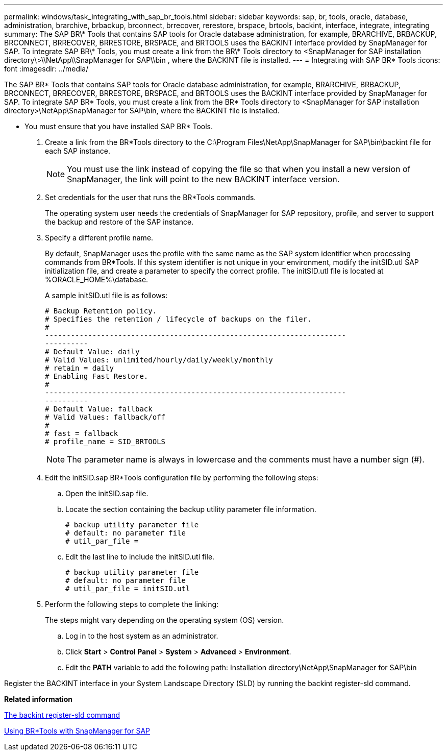 ---
permalink: windows/task_integrating_with_sap_br_tools.html
sidebar: sidebar
keywords: sap, br, tools, oracle, database, administration, brarchive, brbackup, brconnect, brrecover, rerestore, brspace, brtools, backint, interface, integrate, integrating
summary: The SAP BR\* Tools that contains SAP tools for Oracle database administration, for example, BRARCHIVE, BRBACKUP, BRCONNECT, BRRECOVER, BRRESTORE, BRSPACE, and BRTOOLS uses the BACKINT interface provided by SnapManager for SAP. To integrate SAP BR\* Tools, you must create a link from the BR\* Tools directory to <SnapManager for SAP installation directory\>\\NetApp\\SnapManager for SAP\\bin , where the BACKINT file is installed.
---
= Integrating with SAP BR* Tools
:icons: font
:imagesdir: ../media/

[.lead]
The SAP BR* Tools that contains SAP tools for Oracle database administration, for example, BRARCHIVE, BRBACKUP, BRCONNECT, BRRECOVER, BRRESTORE, BRSPACE, and BRTOOLS uses the BACKINT interface provided by SnapManager for SAP. To integrate SAP BR* Tools, you must create a link from the BR* Tools directory to <SnapManager for SAP installation directory>\NetApp\SnapManager for SAP\bin, where the BACKINT file is installed.

* You must ensure that you have installed SAP BR* Tools.

. Create a link from the BR*Tools directory to the C:\Program Files\NetApp\SnapManager for SAP\bin\backint file for each SAP instance.
+
NOTE: You must use the link instead of copying the file so that when you install a new version of SnapManager, the link will point to the new BACKINT interface version.

. Set credentials for the user that runs the BR*Tools commands.
+
The operating system user needs the credentials of SnapManager for SAP repository, profile, and server to support the backup and restore of the SAP instance.

. Specify a different profile name.
+
By default, SnapManager uses the profile with the same name as the SAP system identifier when processing commands from BR*Tools. If this system identifier is not unique in your environment, modify the initSID.utl SAP initialization file, and create a parameter to specify the correct profile. The initSID.utl file is located at %ORACLE_HOME%\database.
+
A sample initSID.utl file is as follows:
+
----
# Backup Retention policy.
# Specifies the retention / lifecycle of backups on the filer.
#
----------------------------------------------------------------------
----------
# Default Value: daily
# Valid Values: unlimited/hourly/daily/weekly/monthly
# retain = daily
# Enabling Fast Restore.
#
----------------------------------------------------------------------
----------
# Default Value: fallback
# Valid Values: fallback/off
#
# fast = fallback
# profile_name = SID_BRTOOLS
----
+
NOTE: The parameter name is always in lowercase and the comments must have a number sign (#).

. Edit the initSID.sap BR*Tools configuration file by performing the following steps:
 .. Open the initSID.sap file.
 .. Locate the section containing the backup utility parameter file information.
+
----
# backup utility parameter file
# default: no parameter file
# util_par_file =
----

 .. Edit the last line to include the initSID.utl file.
+
----
# backup utility parameter file
# default: no parameter file
# util_par_file = initSID.utl
----
. Perform the following steps to complete the linking:
+
The steps might vary depending on the operating system (OS) version.

 .. Log in to the host system as an administrator.
 .. Click *Start* > *Control Panel* > *System* > *Advanced* > *Environment*.
 .. Edit the *PATH* variable to add the following path: Installation directory\NetApp\SnapManager for SAP\bin

Register the BACKINT interface in your System Landscape Directory (SLD) by running the backint register-sld command.

*Related information*

xref:reference_the_backint_register_sld_command.adoc[The backint register-sld command]

xref:concept_using_br_tools_with_snapmanager_for_sap.adoc[Using BR*Tools with SnapManager for SAP]

